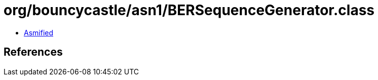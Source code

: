 = org/bouncycastle/asn1/BERSequenceGenerator.class

 - link:BERSequenceGenerator-asmified.java[Asmified]

== References

